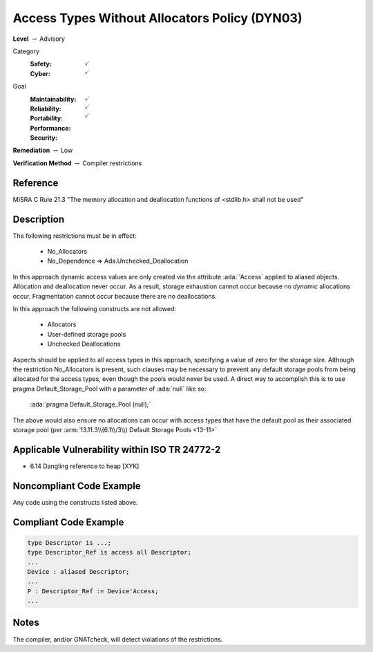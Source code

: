 ------------------------------------------------
Access Types Without Allocators Policy (DYN03)
------------------------------------------------

**Level** :math:`\rightarrow` Advisory

Category
   :Safety: :math:`\checkmark`
   :Cyber: :math:`\checkmark`

Goal
   :Maintainability: :math:`\checkmark`
   :Reliability: :math:`\checkmark`
   :Portability:
   :Performance:
   :Security: :math:`\checkmark`

**Remediation** :math:`\rightarrow` Low

**Verification Method** :math:`\rightarrow` Compiler restrictions

+++++++++++
Reference
+++++++++++

MISRA C Rule 21.3 "The memory allocation and deallocation functions of <stdlib.h>
shall not be used"

+++++++++++++
Description
+++++++++++++

The following restrictions must be in effect:

   * No_Allocators
   * No_Dependence => Ada.Unchecked_Deallocation

In this approach dynamic access values are only created via the attribute
:ada:`'Access` applied to aliased objects. Allocation and deallocation never
occur. As a result, storage exhaustion cannot occur because no *dynamic*
allocations occur. Fragmentation cannot occur because there are no
deallocations.

In this approach the following constructs are not allowed:

   * Allocators
   * User-defined storage pools
   * Unchecked Deallocations

Aspects should be applied to all access types in this approach, specifying a
value of zero for the storage size.  Although the restriction No_Allocators is
present, such clauses may be necessary to prevent any default storage pools
from being allocated for the access types, even though the pools would never be
used. A direct way to accomplish this is to use pragma Default_Storage_Pool
with a parameter of :ada:`null` like so:

   :ada:`pragma Default_Storage_Pool (null);`

The above would also ensure no allocations can occur with access types that
have the default pool as their associated storage pool (per
:arm:`13.11.3\\(6.1\\/3\\) Default Storage Pools <13-11>`

++++++++++++++++++++++++++++++++++++++++++++++++
Applicable Vulnerability within ISO TR 24772-2
++++++++++++++++++++++++++++++++++++++++++++++++

* 6.14 Dangling reference to heap [XYK]

+++++++++++++++++++++++++++
Noncompliant Code Example
+++++++++++++++++++++++++++

Any code using the constructs listed above.

++++++++++++++++++++++++
Compliant Code Example
++++++++++++++++++++++++

.. code-block:: Ada

   type Descriptor is ...;
   type Descriptor_Ref is access all Descriptor;
   ...
   Device : aliased Descriptor;
   ...
   P : Descriptor_Ref := Device'Access;
   ...

+++++++
Notes
+++++++

The compiler, and/or GNATcheck, will detect violations of the restrictions.
